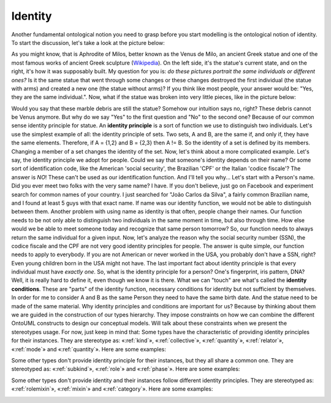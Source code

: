 .. _identity:

Identity
========

Another fundamental ontological notion you need to grasp before you
start modelling is the ontological notion of identity. To start the
discussion, let's take a look at the picture below:

.. container:: figure

   |Venus de Milo|

As you might know, that is Aphrodite of Milos, better known as the Venus
de Milo, an ancient Greek statue and one of the most famous works of
ancient Greek sculpture
(`Wikipedia <https://en.wikipedia.org/wiki/Venus_de_Milo>`__). On the
left side, it's the statue's current state, and on the right, it's how
it was supposably built. My question for you is: *do these pictures
portrait the same individuals or different ones?* Is it the same statue
that went through some changes or these changes destroyed the first
individual (the statue with arms) and created a new one (the statue
without arms)? If you think like most people, your answer would be:
"Yes, they are the same individual.". Now, what if the statue was broken
into very little pieces, like in the picture below:

.. container:: figure

   |Marble chips|

Would you say that these marble debris are still the statue? Somehow our
intuition says no, right? These debris cannot be Venus anymore. But why
do we say "Yes" to the first question and "No" to the second one?
Because of our common sense identity principle for statue. An **identity
principle** is a sort of function we use to distinguish two individuals.
Let's use the simplest example of all: the identity principle of sets.
Two sets, A and B, are the same if, and only if, they have the same
elements. Therefore, if A = {1,2} and B = {2,3} then A != B. So the
identity of a set is defined by its members. Changing a member of a set
changes the identity of the set. Now, let's think about a more
complicated example. Let's say, the identity principle we adopt for
people. Could we say that someone's identity depends on their name? Or
some sort of identification code, like the American 'social security',
the Brazilian 'CPF' or the Italian 'codice fiscale'? The answer is *NO*!
These can't be used as our identification function. And I'll tell you
why... Let's start with a Person's name. Did you ever meet two folks
with the very same name? I have. If you don't believe, just go on
Facebook and experiment search for common names of your country. I just
searched for "João Carlos da Silva", a fairly common Brazilian name, and
I found at least 5 guys with that exact name. If name was our identity
function, we would not be able to distinguish between them. Another
problem with using name as identity is that often, people change their
names. Our function needs to be not only able to distinguish two
individuals in the same moment in time, but also through time. How else
would we be able to meet someone today and recognize that same person
tomorrow? So, our function needs to always return the same individual
for a given input. Now, let's analyze the reason why the social security
number (SSN), the codice fiscale and the CPF are not very good identity
principles for people. The answer is quite simple, our function needs to
apply to everybody. If you are not American or never worked in the USA,
you probably don't have a SSN, right? Even young children born in the
USA might not have. The last important fact about identity principle is
that every individual must have *exactly one*. So, what is the identity
principle for a person? One's fingerprint, iris pattern, DNA? Well, it
is really hard to define it, even though we know it is there. What we
can "touch" are what's called the **identity conditions**. These are
"parts" of the identity function, necessary conditions for identity but
not sufficient by themselves. In order for me to consider A and B as the
same Person they need to have the same birth date. And the statue need
to be made of the same material. Why identity principles and conditions
are important for us? Because by thinking about them we are guided in
the construction of our types hierarchy. They impose constraints on how
we can combine the different OntoUML constructs to design our conceptual
models. Will talk about these constraints when we present the
stereotypes usage. For now, just keep in mind that: Some types have the
characteristic of providing identity principles for their instances.
They are stereotype as: «:ref:`kind`», «:ref:`collective`», «:ref:`quantity`», «:ref:`relator`»,
«:ref:`mode`» and «:ref:`quantity`». Here are some examples:

.. container:: figure

   |Identity providers|

Some other types don't provide identity principle for their instances,
but they all share a common one. They are stereotyped as: «:ref:`subkind`»,
«:ref:`role`» and «:ref:`phase`». Here are some examples:

.. container:: figure

   |Inherited identity|

Some other types don't provide identity and their instances follow
different identity principles. They are stereotyped as: «:ref:`rolemixin`»,
«:ref:`mixin`» and «:ref:`category`». Here are some examples:

.. container:: figure

   |Mixed identity|

.. |Venus de Milo| image:: _images/VenusDeMiloReconstruction.png
.. |Marble chips| image:: _images/marble-chips.jpg
.. |Identity providers| image:: _images/ontouml_identity-provider.png
.. |Inherited identity| image:: _images/ontouml_inherited-identity.png
.. |Mixed identity| image:: _images/ontouml_mixed-identity.png
